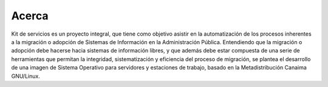 Acerca
======

Kit de servicios es un proyecto integral, que tiene como objetivo asistir en la automatización de los procesos inherentes a la migración o adopción de Sistemas de Información en la Administración Pública. Entendiendo que la migración o adopción debe hacerse hacia sistemas de información libres, y que además debe estar compuesta de una serie de herramientas que permitan la integridad, sistematización y eficiencia del proceso de migración, se plantea el desarrollo de una imagen de Sistema Operativo para servidores y estaciones de trabajo, basado en la Metadistribución Canaima GNU/Linux.
